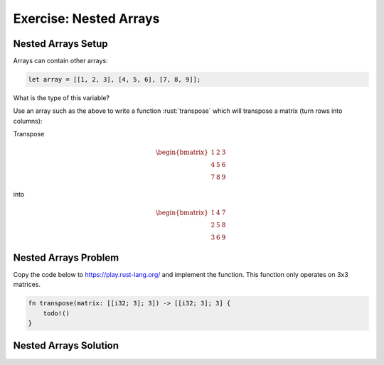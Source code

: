 =========================
Exercise: Nested Arrays
=========================

-------------------------
Nested Arrays Setup
-------------------------

Arrays can contain other arrays:

.. code:: rust

   let array = [[1, 2, 3], [4, 5, 6], [7, 8, 9]];

What is the type of this variable?

Use an array such as the above to write a function :rust:`transpose` which
will transpose a matrix (turn rows into columns):

Transpose

.. math::

   \begin{bmatrix}
      1 & 2 & 3 \\
      4 & 5 & 6 \\
      7 & 8 & 9
   \end{bmatrix}

into

.. math::

   \begin{bmatrix}
      1 & 4 & 7 \\
      2 & 5 & 8 \\
      3 & 6 & 9
   \end{bmatrix}

-------------------------
Nested Arrays Problem
-------------------------

Copy the code below to https://play.rust-lang.org/ and implement the
function. This function only operates on 3x3 matrices.

.. code:: rust

   fn transpose(matrix: [[i32; 3]; 3]) -> [[i32; 3]; 3] {
       todo!()
   }

.. container:: source_include 050_tuples_and_arrays/src/050_tuples_and_arrays.rs :start-after://ANCHOR-main :code:rust

-------------------------
Nested Arrays Solution
-------------------------

.. container:: source_include 050_tuples_and_arrays/src/050_tuples_and_arrays.rs :start-after://ANCHOR-solution :code:rust :end-before://ANCHOR-tests
